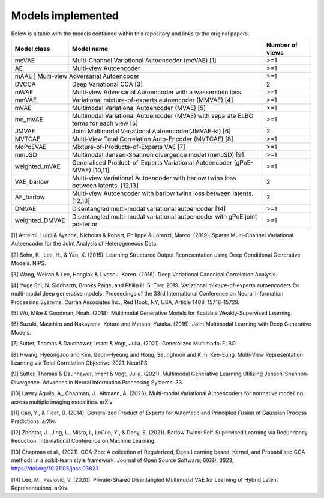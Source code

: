 Models implemented
==================

Below is a table with the models contained within this repository and links to the original papers.
 
+--------------+---------------------------------------------------------------------------------------------+------------------+
| Model class  | Model name                                                                                  | Number of views  |
+==============+=============================================================================================+==================+
| mcVAE        | Multi-Channel Variational Autoencoder (mcVAE) [1]                                           | >=1              |
+--------------+---------------------------------------------------------------------------------------------+------------------+
| AE           | Multi-view Autoencoder                                                                      |   >=1            |
+--------------+---------------------------------------------------------------------------------------------+------------------+
| mAAE          | Multi-view Adversarial Autoencoder                                                         |    >=1           |
+--------------+---------------------------------------------------------------------------------------------+------------------+
| DVCCA        | Deep Variational CCA [3]                                                                    |    2             |
+--------------+---------------------------------------------------------------------------------------------+------------------+
| mWAE         | Multi-view Adversarial Autoencoder with a wasserstein loss                                  |    >=1           |
+--------------+---------------------------------------------------------------------------------------------+------------------+
| mmVAE        | Variational mixture-of-experts autoencoder (MMVAE) [4]                                      |   >=1            |
+--------------+---------------------------------------------------------------------------------------------+------------------+
| mVAE         | Multimodal Variational Autoencoder (MVAE) [5]                                               |    >=1           |
+--------------+---------------------------------------------------------------------------------------------+------------------+
| me_mVAE      | Multimodal Variational Autoencoder (MVAE) with separate ELBO terms for each view [5]        |    >=1           |
+--------------+---------------------------------------------------------------------------------------------+------------------+
| JMVAE        |  Joint Multimodal Variational Autoencoder(JMVAE-kl) [6]                                     |    2             |
+--------------+---------------------------------------------------------------------------------------------+------------------+
| MVTCAE       | Multi-View Total Correlation Auto-Encoder (MVTCAE) [8]                                      |    >=1           |
+--------------+---------------------------------------------------------------------------------------------+------------------+
| MoPoEVAE     |  Mixture-of-Products-of-Experts VAE [7]                                                     |    >=1           |
+--------------+---------------------------------------------------------------------------------------------+------------------+
| mmJSD        |  Multimodal Jensen-Shannon divergence model (mmJSD) [9]                                     |    >=1           |
+--------------+---------------------------------------------------------------------------------------------+------------------+
|weighted_mVAE |  Generalised Product-of-Experts Variational Autoencoder (gPoE-MVAE) [10,11]                 |    >=1           |
+--------------+---------------------------------------------------------------------------------------------+------------------+
| VAE_barlow   | Multi-view Variational Autoencoder with barlow twins loss between latents. [12,13]          |    2             |
+--------------+---------------------------------------------------------------------------------------------+------------------+
| AE_barlow    | Multi-view Autoencoder with barlow twins loss between latents. [12,13]                      |    2             |
+--------------+---------------------------------------------------------------------------------------------+------------------+
| DMVAE        | Disentangled multi-modal variational autoencoder [14]                                       |    >=1           |
+--------------+---------------------------------------------------------------------------------------------+------------------+
|weighted_DMVAE| Disentangled multi-modal variational autoencoder with gPoE joint posterior                  |    >=1           |
+--------------+---------------------------------------------------------------------------------------------+------------------+

[1] Antelmi, Luigi & Ayache, Nicholas & Robert, Philippe & Lorenzi, Marco. (2019). Sparse Multi-Channel Variational Autoencoder for the Joint Analysis of Heterogeneous Data. 

[2] Sohn, K., Lee, H., & Yan, X. (2015). Learning Structured Output Representation using Deep Conditional Generative Models. NIPS.

[3] Wang, Weiran & Lee, Honglak & Livescu, Karen. (2016). Deep Variational Canonical Correlation Analysis.

[4] Yuge Shi, N. Siddharth, Brooks Paige, and Philip H. S. Torr. 2019. Variational mixture-of-experts autoencoders for multi-modal deep generative models. Proceedings of the 33rd International Conference on Neural Information Processing Systems. Curran Associates Inc., Red Hook, NY, USA, Article 1408, 15718–15729.

[5] Wu, Mike & Goodman, Noah. (2018). Multimodal Generative Models for Scalable Weakly-Supervised Learning. 

[6] Suzuki, Masahiro and Nakayama, Kotaro and Matsuo, Yutaka. (2016). Joint Multimodal Learning with Deep Generative Models.

[7] Sutter, Thomas & Daunhawer, Imant & Vogt, Julia. (2021). Generalized Multimodal ELBO. 

[8] Hwang, HyeongJoo and Kim, Geon-Hyeong and Hong, Seunghoon and Kim, Kee-Eung. Multi-View Representation Learning via Total Correlation Objective. 2021. NeurIPS

[9] Sutter, Thomas & Daunhawer, Imant & Vogt, Julia. (2021). Multimodal Generative Learning Utilizing Jensen-Shannon-Divergence. Advances in Neural Information Processing Systems. 33. 

[10] Lawry Aguila, A., Chapman, J., Altmann, A. (2023). Multi-modal Variational Autoencoders for normative modelling across multiple imaging modalities. arXiv

[11] Cao, Y., & Fleet, D. (2014). Generalized Product of Experts for Automatic and Principled Fusion of Gaussian Process Predictions. arXiv.

[12] Zbontar, J., Jing, L., Misra, I., LeCun, Y., & Deny, S. (2021). Barlow Twins: Self-Supervised Learning via Redundancy Reduction. International Conference on Machine Learning.

[13] Chapman et al., (2021). CCA-Zoo: A collection of Regularized, Deep Learning based, Kernel, and Probabilistic CCA methods in a scikit-learn style framework. Journal of Open Source Software, 6(68), 3823, https://doi.org/10.21105/joss.03823

[14] Lee, M., Pavlovic, V. (2020). Private-Shared Disentangled Multimodal VAE for Learning of Hybrid Latent Representations. arXiv.
